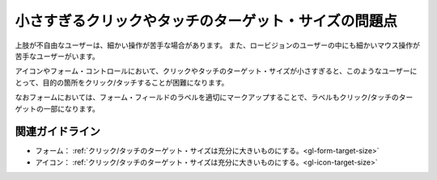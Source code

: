 .. _exp-target-size:

小さすぎるクリックやタッチのターゲット・サイズの問題点
--------------------------------------------------------

.. todo:: 開発者ツールを使ったターゲット・サイズの確認方法を追加

上肢が不自由なユーザーは、細かい操作が苦手な場合があります。
また、ロービジョンのユーザーの中にも細かいマウス操作が苦手なユーザーがいます。

アイコンやフォーム・コントロールにおいて、クリックやタッチのターゲット・サイズが小さすぎると、このようなユーザーにとって、目的の箇所をクリック/タッチすることが困難になります。

なおフォームにおいては、フォーム・フィールドのラベルを適切にマークアップすることで、ラベルもクリック/タッチのターゲットの一部になります。

関連ガイドライン
~~~~~~~~~~~~~~~~

*  フォーム： :ref:`クリック/タッチのターゲット・サイズは充分に大きいものにする。<gl-form-target-size>`
*  アイコン： :ref:`クリック/タッチのターゲット・サイズは充分に大きいものにする。<gl-icon-target-size>`
